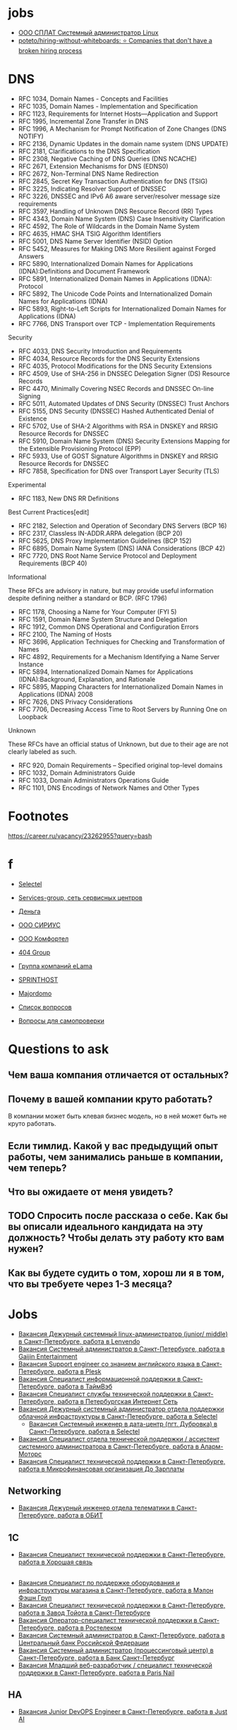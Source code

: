 
* jobs
  - [[https://spb.hh.ru/vacancy/26826176][ООО СПЛАТ Системный администратор Linux]]
  - [[https://github.com/poteto/hiring-without-whiteboards][poteto/hiring-without-whiteboards: ⭐️ Companies that don't have a broken hiring process]]

* DNS

- RFC 1034, Domain Names - Concepts and Facilities
- RFC 1035, Domain Names - Implementation and Specification
- RFC 1123, Requirements for Internet Hosts—Application and Support
- RFC 1995, Incremental Zone Transfer in DNS
- RFC 1996, A Mechanism for Prompt Notification of Zone Changes (DNS NOTIFY)
- RFC 2136, Dynamic Updates in the domain name system (DNS UPDATE)
- RFC 2181, Clarifications to the DNS Specification
- RFC 2308, Negative Caching of DNS Queries (DNS NCACHE)
- RFC 2671, Extension Mechanisms for DNS (EDNS0)
- RFC 2672, Non-Terminal DNS Name Redirection
- RFC 2845, Secret Key Transaction Authentication for DNS (TSIG)
- RFC 3225, Indicating Resolver Support of DNSSEC
- RFC 3226, DNSSEC and IPv6 A6 aware server/resolver message size requirements
- RFC 3597, Handling of Unknown DNS Resource Record (RR) Types
- RFC 4343, Domain Name System (DNS) Case Insensitivity Clarification
- RFC 4592, The Role of Wildcards in the Domain Name System
- RFC 4635, HMAC SHA TSIG Algorithm Identifiers
- RFC 5001, DNS Name Server Identifier (NSID) Option
- RFC 5452, Measures for Making DNS More Resilient against Forged Answers
- RFC 5890, Internationalized Domain Names for Applications (IDNA):Definitions and Document Framework
- RFC 5891, Internationalized Domain Names in Applications (IDNA): Protocol
- RFC 5892, The Unicode Code Points and Internationalized Domain Names for Applications (IDNA)
- RFC 5893, Right-to-Left Scripts for Internationalized Domain Names for Applications (IDNA)
- RFC 7766, DNS Transport over TCP - Implementation Requirements

Security

- RFC 4033, DNS Security Introduction and Requirements
- RFC 4034, Resource Records for the DNS Security Extensions
- RFC 4035, Protocol Modifications for the DNS Security Extensions
- RFC 4509, Use of SHA-256 in DNSSEC Delegation Signer (DS) Resource Records
- RFC 4470, Minimally Covering NSEC Records and DNSSEC On-line Signing
- RFC 5011, Automated Updates of DNS Security (DNSSEC) Trust Anchors
- RFC 5155, DNS Security (DNSSEC) Hashed Authenticated Denial of Existence
- RFC 5702, Use of SHA-2 Algorithms with RSA in DNSKEY and RRSIG Resource Records for DNSSEC
- RFC 5910, Domain Name System (DNS) Security Extensions Mapping for the Extensible Provisioning Protocol (EPP)
- RFC 5933, Use of GOST Signature Algorithms in DNSKEY and RRSIG Resource Records for DNSSEC
- RFC 7858, Specification for DNS over Transport Layer Security (TLS)

Experimental

- RFC 1183, New DNS RR Definitions

Best Current Practices[edit]

- RFC 2182, Selection and Operation of Secondary DNS Servers (BCP 16)
- RFC 2317, Classless IN-ADDR.ARPA delegation (BCP 20)
- RFC 5625, DNS Proxy Implementation Guidelines (BCP 152)
- RFC 6895, Domain Name System (DNS) IANA Considerations (BCP 42)
- RFC 7720, DNS Root Name Service Protocol and Deployment Requirements (BCP 40)

Informational

These RFCs are advisory in nature, but may provide useful information
despite defining neither a standard or BCP. (RFC 1796)

- RFC 1178, Choosing a Name for Your Computer (FYI 5)
- RFC 1591, Domain Name System Structure and Delegation
- RFC 1912, Common DNS Operational and Configuration Errors
- RFC 2100, The Naming of Hosts
- RFC 3696, Application Techniques for Checking and Transformation of Names
- RFC 4892, Requirements for a Mechanism Identifying a Name Server Instance
- RFC 5894, Internationalized Domain Names for Applications (IDNA):Background, Explanation, and Rationale
- RFC 5895, Mapping Characters for Internationalized Domain Names in Applications (IDNA) 2008
- RFC 7626, DNS Privacy Considerations
- RFC 7706, Decreasing Access Time to Root Servers by Running One on Loopback

Unknown

These RFCs have an official status of Unknown, but due to their age
are not clearly labeled as such.

- RFC 920, Domain Requirements – Specified original top-level domains
- RFC 1032, Domain Administrators Guide
- RFC 1033, Domain Administrators Operations Guide
- RFC 1101, DNS Encodings of Network Names and Other Types

* Footnotes

https://career.ru/vacancy/23262955?query=bash

* f

  - [[https://career.ru/vacancy/24473583?query=bash][Selectel]]
  - [[https://career.ru/vacancy/24161574?query=bash][Services-group, сеть сервисных центров]]
  - [[https://career.ru/vacancy/23298197?query=linux][Деньга]]
  - [[https://career.ru/vacancy/24451079?query=linux][ООО СИРИУС]]
  - [[https://career.ru/vacancy/24451079?query=linux][ООО Комфортел]]
  - [[https://career.ru/vacancy/24755181?query=linux][404 Group]]
  - [[https://career.ru/vacancy/24687741?query=linux][Группа компаний eLama]]
  - [[https://career.ru/vacancy/24714649?query=linux][SPRINTHOST]]
  - [[https://career.ru/vacancy/24147279?query=linux][Majordomo]]

  - [[https://careers.veeam.ru/departments/support/faq][Список вопросов]]
  - [[https://www.reg.com/company/jobs/testtask-techsupport][Вопросы для самопроверки]]

* Questions to ask

** Чем ваша компания отличается от остальных?
** Почему в вашей компании круто работать?

 В компании может быть клевая бизнес модель, но в ней может быть не круто работать. 

** Если тимлид. Какой у вас предыдущий опыт работы, чем занимались раньше в компании, чем теперь?
** Что вы ожидаете от меня увидеть?
** TODO Спросить после рассказа о себе. Как бы вы описали идеального кандидата на эту должность? Чтобы делать эту работу кто вам нужен?
** Как вы будете судить о том, хорош ли я в том, что вы требуете через 1-3 месяца?

* Jobs
- [[https://spb.hh.ru/vacancy/39022938][Вакансия Дежурный системный linux-администратор (junior/ middle) в Санкт-Петербурге, работа в Lenvendo]]
- [[https://spb.hh.ru/vacancy/39518613][Вакансия Системный администратор в Санкт-Петербурге, работа в Gaijin Entertainment]]
- [[https://spb.hh.ru/vacancy/39283993?query=%D1%85%D0%BE%D1%81%D1%82%D0%B8%D0%BD%D0%B3][Вакансия Support engineer со знанием английского языка в Санкт-Петербурге, работа в Plesk]]
- [[https://spb.hh.ru/vacancy/36935113][Вакансия Специалист информационной поддержки в Санкт-Петербурге, работа в ТаймВэб]]
- [[https://spb.hh.ru/vacancy/39593437][Вакансия Специалист службы технической поддержки в Санкт-Петербурге, работа в Петербургская Интернет Сеть]]
- [[https://spb.hh.ru/vacancy/37580056?query=%D1%85%D0%BE%D1%81%D1%82%D0%B8%D0%BD%D0%B3][Вакансия Дежурный системный администратор отдела поддержки облачной инфраструктуры в Санкт-Петербурге, работа в Selectel]]
  - [[https://spb.hh.ru/vacancy/38308775][Вакансия Системный инженер в дата-центр (пгт. Дубровка) в Санкт-Петербурге, работа в Selectel]]
- [[https://spb.hh.ru/vacancy/39564382][Вакансия Специалист отдела технической поддержки / ассистент системного администратора в Санкт-Петербурге, работа в Аларм-Моторс]]
- [[https://spb.hh.ru/vacancy/39042930][Вакансия Специалист технической поддержки в Санкт-Петербурге, работа в Микрофинансовая организация До Зарплаты]]
** Networking
- [[https://spb.hh.ru/vacancy/39511468][Вакансия Дежурный инженер отдела телематики в Санкт-Петербурге, работа в ОБИТ]]
** 1C
- [[https://spb.hh.ru/vacancy/38572388][Вакансия Специалист технической поддержки в Санкт-Петербурге, работа в Хорошая связь]]
** 
- [[https://spb.hh.ru/vacancy/38967191][Вакансия Специалист по поддержке оборудования и инфраструктуры магазина в Санкт-Петербурге, работа в Мэлон Фэшн Груп]]
- [[https://spb.hh.ru/vacancy/39667756][Вакансия Специалист технической поддержки в Санкт-Петербурге, работа в Завод Тойота в Санкт-Петербурге]]
- [[https://spb.hh.ru/vacancy/39720617][Вакансия Оператор-специалист технической поддержки в Санкт-Петербурге, работа в Ростелеком]]
- [[https://spb.hh.ru/vacancy/39445419][Вакансия Системный администратор в Санкт-Петербурге, работа в Центральный банк Российской Федерации]]
- [[https://spb.hh.ru/vacancy/39071466][Вакансия Системный администратор (процессинговый центр) в Санкт-Петербурге, работа в Банк Санкт-Петербург]]
- [[https://spb.hh.ru/vacancy/39573439][Вакансия Младший веб-разработчик / специалист технической поддержки в Санкт-Петербурге, работа в Paris Nail]]
** HA
- [[https://spb.hh.ru/vacancy/39489178][Вакансия Junior DevOPS Engineer в Санкт-Петербурге, работа в Just AI]]
** TV
- [[https://spb.hh.ru/vacancy/39732034][Вакансия Специалист технической поддержки в Санкт-Петербурге, работа в Арго Медиа]]
